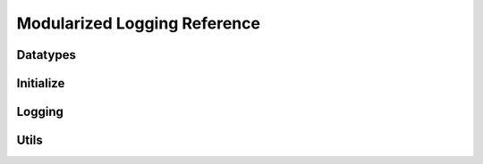 ..
  Most of our documentation is generated from our source code comments,
    please head to github.com/cee-studio/orca if you want to contribute!

  The following files contains the documentation used to generate this page: 
  - cee-utils/logconf.h

=============================
Modularized Logging Reference
=============================

Datatypes
---------

.. doxygendefine:: LOGCONF_ID_LEN
.. doxygendefine:: LOGCONF_PATH_MAX
.. doxygenstruct:: logconf
.. doxygenstruct:: loginfo

Initialize
----------

.. doxygenfunction:: logconf_setup
.. doxygenfunction:: logconf_branch
.. doxygenfunction:: logconf_cleanup

Logging
-------

.. doxygenfunction:: logconf_http
.. doxygendefine:: logconf_log
.. doxygendefine:: logconf_trace
.. doxygendefine:: logconf_debug
.. doxygendefine:: logconf_info
.. doxygendefine:: logconf_warn
.. doxygendefine:: logconf_error
.. doxygendefine:: logconf_fatal

Utils
-----

.. doxygenfunction:: logconf_get_field
